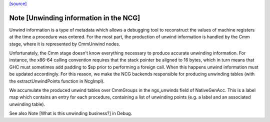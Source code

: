 `[source] <https://gitlab.haskell.org/ghc/ghc/tree/master/compiler/nativeGen/AsmCodeGen.hs>`_

Note [Unwinding information in the NCG]
~~~~~~~~~~~~~~~~~~~~~~~~~~~~~~~~~~~~~~~

Unwind information is a type of metadata which allows a debugging tool
to reconstruct the values of machine registers at the time a procedure was
entered. For the most part, the production of unwind information is handled by
the Cmm stage, where it is represented by CmmUnwind nodes.

Unfortunately, the Cmm stage doesn't know everything necessary to produce
accurate unwinding information. For instance, the x86-64 calling convention
requires that the stack pointer be aligned to 16 bytes, which in turn means that
GHC must sometimes add padding to $sp prior to performing a foreign call. When
this happens unwind information must be updated accordingly.
For this reason, we make the NCG backends responsible for producing
unwinding tables (with the extractUnwindPoints function in NcgImpl).

We accumulate the produced unwind tables over CmmGroups in the ngs_unwinds
field of NativeGenAcc. This is a label map which contains an entry for each
procedure, containing a list of unwinding points (e.g. a label and an associated
unwinding table).

See also Note [What is this unwinding business?] in Debug.

